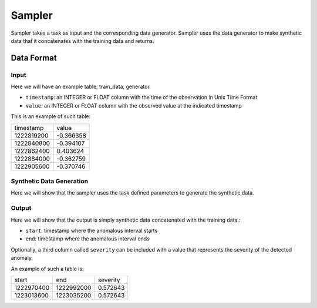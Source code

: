 .. _sampler:

====
Sampler
====

Sampler takes a task as input and the corresponding data generator. Sampler uses the data generator to make synthetic data that it concatenates with the training data and returns.

Data Format
-----------

Input
~~~~~

Here we will have an example table, train_data, generator.

* ``timestamp``: an INTEGER or FLOAT column with the time of the observation in Unix Time Format
* ``value``: an INTEGER or FLOAT column with the observed value at the indicated timestamp

This is an example of such table:

+------------+-----------+
|  timestamp |     value |
+------------+-----------+
| 1222819200 | -0.366358 |
+------------+-----------+
| 1222840800 | -0.394107 |
+------------+-----------+
| 1222862400 |  0.403624 |
+------------+-----------+
| 1222884000 | -0.362759 |
+------------+-----------+
| 1222905600 | -0.370746 |
+------------+-----------+

Synthetic Data Generation
~~~~~~~~~~~~~~~~~~~~~~~~~

Here we will show that the sampler uses the task defined parameters to generate the synthetic data.

Output
~~~~~~

Here we will show that the output is simply synthetic data concatenated with the training data.:

* ``start``: timestamp where the anomalous interval starts
* ``end``: timestamp where the anomalous interval ends

Optionally, a third column called ``severity`` can be included with a value that represents the
severity of the detected anomaly.

An example of such a table is:

+------------+------------+----------+
|      start |        end | severity |
+------------+------------+----------+
| 1222970400 | 1222992000 | 0.572643 |
+------------+------------+----------+
| 1223013600 | 1223035200 | 0.572643 |
+------------+------------+----------+

